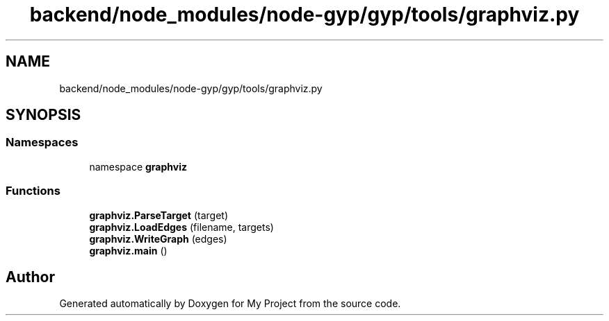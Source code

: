 .TH "backend/node_modules/node-gyp/gyp/tools/graphviz.py" 3 "My Project" \" -*- nroff -*-
.ad l
.nh
.SH NAME
backend/node_modules/node-gyp/gyp/tools/graphviz.py
.SH SYNOPSIS
.br
.PP
.SS "Namespaces"

.in +1c
.ti -1c
.RI "namespace \fBgraphviz\fP"
.br
.in -1c
.SS "Functions"

.in +1c
.ti -1c
.RI "\fBgraphviz\&.ParseTarget\fP (target)"
.br
.ti -1c
.RI "\fBgraphviz\&.LoadEdges\fP (filename, targets)"
.br
.ti -1c
.RI "\fBgraphviz\&.WriteGraph\fP (edges)"
.br
.ti -1c
.RI "\fBgraphviz\&.main\fP ()"
.br
.in -1c
.SH "Author"
.PP 
Generated automatically by Doxygen for My Project from the source code\&.
